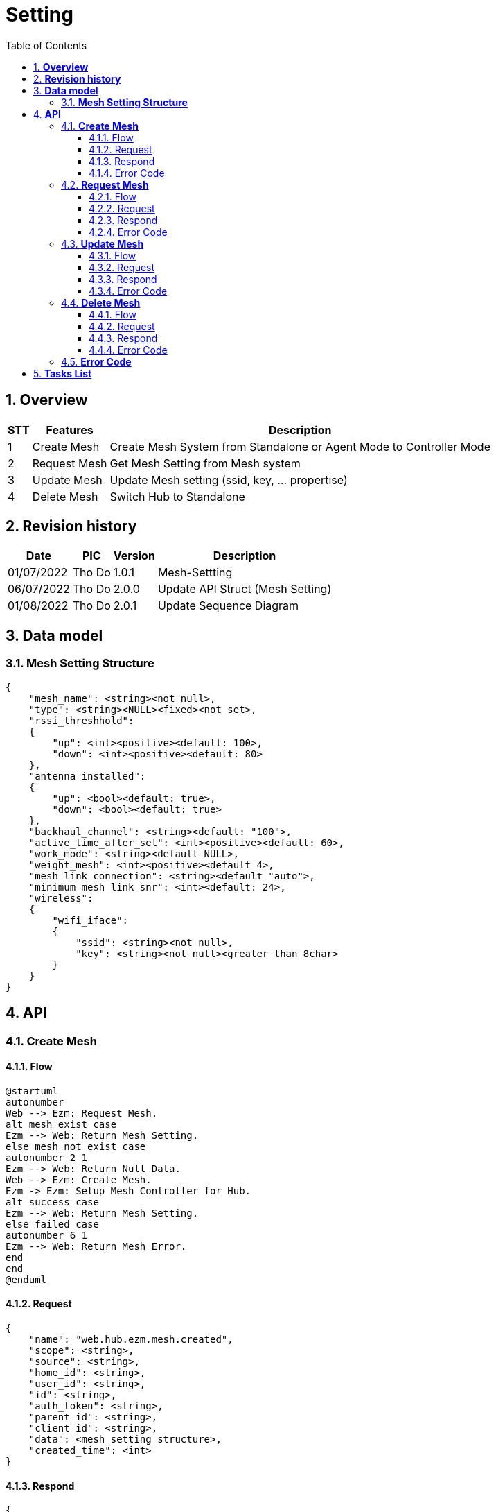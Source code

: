 :sectnumlevels: 5
:toclevels: 5
:sectnums:
:source-highlighter: coderay
:imagesdir: ../../assets/images

= *Setting*
:toc: left

:pic:       Tho Do

== *Overview*

[%autowidth.stretch]
[cols="1,1,3", options="header"]
|===
|*STT*
|*Features*
|*Description*

|{counter:feature}
|Create Mesh
|Create Mesh System from Standalone or Agent Mode to Controller Mode

|{counter:feature}
|Request Mesh
|Get Mesh Setting from Mesh system

|{counter:feature}
|Update Mesh
|Update Mesh setting (ssid, key, ... propertise)

|{counter:feature}
|Delete Mesh
|Switch Hub to Standalone

|===

== *Revision history*

[%autowidth.stretch]
[cols="1,1,1,3", options="header"]
|===
|*Date*
|*PIC*
|*Version*
|*Description*

| 01/07/2022
|{pic}
| 1.0.1
|Mesh-Settting

| 06/07/2022
|{pic}
| 2.0.0
| Update API Struct (Mesh Setting)

| 01/08/2022
|{pic}
| 2.0.1
| Update Sequence Diagram

|===


== *Data model*


=== *Mesh Setting Structure*

[source,json]
----
{
    "mesh_name": <string><not null>,
    "type": <string><NULL><fixed><not set>,
    "rssi_threshhold":
    {
        "up": <int><positive><default: 100>,
        "down": <int><positive><default: 80>
    },
    "antenna_installed":
    {
        "up": <bool><default: true>,
        "down": <bool><default: true>
    },
    "backhaul_channel": <string><default: "100">,
    "active_time_after_set": <int><positive><default: 60>,
    "work_mode": <string><default NULL>,
    "weight_mesh": <int><positive><default 4>,
    "mesh_link_connection": <string><default "auto">,
    "minimum_mesh_link_snr": <int><default: 24>,
    "wireless":
    {
        "wifi_iface":
        {
            "ssid": <string><not null>,
            "key": <string><not null><greater than 8char>
        }
    }
}
----
== *API*
=== *Create Mesh*
==== Flow
[plantuml, "create_mesh_sequence", png]
----
@startuml
autonumber
Web --> Ezm: Request Mesh.
alt mesh exist case
Ezm --> Web: Return Mesh Setting.
else mesh not exist case
autonumber 2 1
Ezm --> Web: Return Null Data.
Web --> Ezm: Create Mesh.
Ezm -> Ezm: Setup Mesh Controller for Hub.
alt success case
Ezm --> Web: Return Mesh Setting.
else failed case
autonumber 6 1
Ezm --> Web: Return Mesh Error.
end
end
@enduml
----

==== Request
[source,json]
----
{
    "name": "web.hub.ezm.mesh.created",
    "scope": <string>,
    "source": <string>,
    "home_id": <string>,
    "user_id": <string>,
    "id": <string>,
    "auth_token": <string>,
    "parent_id": <string>,
    "client_id": <string>,
    "data": <mesh_setting_structure>,
    "created_time": <int>
}
----
==== Respond
[source,json]
----
{
    "name": "hub.web.ezm.mesh.created",
    "scope": <string>,
    "source": <string>,
    "home_id": <string>,
    "user_id": <string>,
    "id": <string>,
    "auth_token": <string>,
    "parent_id": <string>,
    "client_id": <string>,
    "data":{
        "error":
        {
            "code": <int>,
            "message": <string>
        },
        "data":<mesh_setting_structure>
    },
    "created_time": <int>
}
----

==== Error Code
[%autowidth.stretch]
[cols="1,3", options="header"]
|===
|*Code*
|*Description*

|0
|Create Mesh Success

|240001
|Wrong Data Message Format

|240004
|Mesh is setuped before

|240006
|Request name invalid

|===

=== *Request Mesh*

==== Flow
[plantuml, "request_mesh_sequence", png]
----
@startuml
autonumber
Web --> Ezm: Request Mesh.
alt mesh exist case
Ezm --> Web: Return Mesh Setting.
else mesh not exist case
autonumber 2 1
Ezm --> Web: Return Null Data.
end
@enduml
----
==== Request
[source,json]
----
{
    "name": "web.hub.ezm.mesh.requested",
    "scope": <string>,
    "source": <string>,
    "home_id": <string>,
    "user_id": <string>,
    "id": <string>,
    "auth_token": <string>,
    "parent_id": <string>,
    "client_id": <string>,
    "data":{},
    "created_time": <int>
}
----

==== Respond
[source,json]
----
{
    "name": "hub.web.ezm.mesh.responded",
    "scope": <string>,
    "source": <string>,
    "home_id": <string>,
    "user_id": <string>,
    "id": <string>,
    "auth_token": <string>,
    "parent_id": <string>,
    "client_id": <string>,
    "data":{
        "error":
        {
            "code": <int>,
            "message": <string>
        },
        "data":<mesh_setting_structure>,
    }
    "created_time": <int>
}
----

==== Error Code
[%autowidth.stretch]
[cols="1,3", options="header"]
|===
|*Code*
|*Description*

|0
|Success

|240001
|Wrong Format Message

|240006
|Request name invalid

|240007
|Dont have Mesh Before, Need to create Mesh

|===

=== *Update Mesh*
==== Flow
[plantuml, "update_mesh_sequence", png]
----
@startuml
autonumber
Web --> Ezm: Update Mesh Request.
alt mesh exist case
Ezm -> Ezm:  Update Mesh with Mesh Data
Ezm --> Web: Return Mesh Data
else mesh not exist case
autonumber 2 1
Ezm --> Web: Return Mesh Error
end
@enduml
----
==== Request
[source,json]
----
{
    "name": "web.hub.ezm.mesh.updated",
    "scope": <string>,
    "source": <string>,
    "home_id": <string>,
    "user_id": <string>,
    "id": <string>,
    "auth_token": <string>,
    "parent_id": <string>,
    "client_id": <string>,
    "data": <mesh_setting_structure> ,
    "created_time": <int>
}
----

==== Respond
[source,json]
----
{
    "name": "hub.web.ezm.mesh.updated",
    "scope": <string>,
    "source": <string>,
    "home_id": <string>,
    "user_id": <string>,
    "id": <string>,
    "auth_token": <string>,
    "parent_id": <string>,
    "client_id": <string>,
    "data":{
        "error":
        {
            "code": <int>,
            "message": <string>
        },
        "data":<mesh_setting_structure>
    },
    "created_time": <int>
}
----

==== Error Code
[%autowidth.stretch]
[cols="1,3", options="header"]
|===
|*Code*
|*Description*

|0
|Success

|240001
|Wrong Format Message

|240005
|Mismatched Mesh ID

|240006
|Request name invalid

|240007
|Don't have Mesh before, need to creat Mesh

|===

=== *Delete Mesh*
==== Flow
[plantuml, "delete_mesh_sequence", png]
----
@startuml
autonumber
Web --> Ezm: Delete Mesh Request.
alt mesh exist case
Ezm -> Ezm:  Delete Mesh in Controller
Ezm --> Web: Return Success
else mesh not exist case
autonumber 2 1
Ezm --> Web: Return Mesh Error
end
@enduml
----
==== Request
[source,json]
----
{
    "name": "web.hub.ezm.mesh.deleted",
    "scope": <string>,
    "source": <string>,
    "home_id": <string>,
    "user_id": <string>,
    "id": <string>,
    "auth_token": <string>,
    "parent_id": <string>,
    "client_id": <string>,
    "data":<mesh_setting_structure>,
    "created_time": <int>
}
----

==== Respond
[source,json]
----
{
    "name": "hub.web.ezm.mesh.deleted",
    "scope": <string>,
    "source": <string>,
    "home_id": <string>,
    "user_id": <string>,
    "id": <string>,
    "auth_token": <string>,
    "parent_id": <string>,
    "client_id": <string>,
    "data":{
        "error":
        {
            "code": <int>,
            "message": <string>
        },
        "data":<mesh_setting_structure>
    },
    "created_time": <int>
}
----
==== Error Code
[%autowidth.stretch]
[cols="1,3", options="header"]
|===
|*Code*
|*Description*

|0
|Success

|240001
|Wrong Format Message

|240005
|Mismatch Mesh ID

|240006
|Request name invalid

|240007
|Dont have Mesh before, need to create Mesh

|===

=== *Error Code*
[%autowidth.stretch]
[cols="1,3", options="header"]
|===
|*Code*
|*Message*

|0
|Success

|240001
|Wrong Format Message

|240002
|Pair Fail

|240003
|Device Not Found

|240004
|Mesh is Setuped Before

|240005
|Mesh not found

|240006
|Request name invalid

|240007
|Easymesh Deamon connect fail

|===

== *Tasks List*

[%interactive]

* [x] Create Mesh.
* [x] Request Mesh.
* [x] Update Mesh.
* [x] Delete Mesh.

